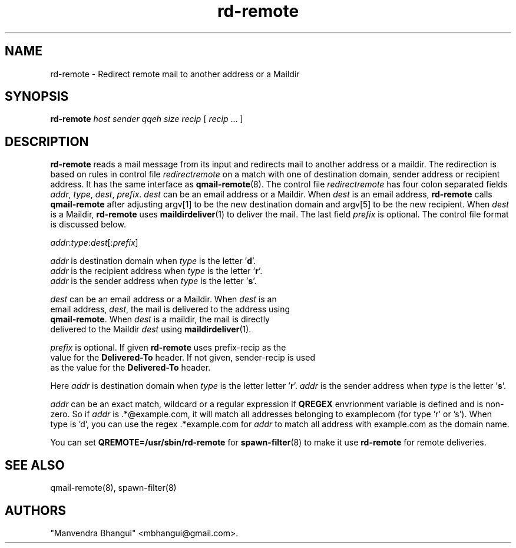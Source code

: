 .\" vim: tw=75
.TH rd-remote 8
.SH NAME
rd-remote \- Redirect remote mail to another address or a Maildir

.SH SYNOPSIS
.B rd-remote
.I host
.I sender
.I qqeh
.I size
.I recip
[ \fIrecip\fR ... ]

.SH DESCRIPTION
\fBrd-remote\fR reads a mail message from its input and redirects mail to
another address or a maildir. The redirection is based on rules in control
file \fIredirectremote\fR on a match with one of destination domain, sender
address or recipient address. It has the same interface as
\fBqmail-remote\fR(8). The control file \fIredirectremote\fR has four colon
separated fields \fIaddr\fR, \fItype\fR, \fIdest\fR, \fIprefix\fR.
\fIdest\fR can be an email address or a Maildir. When \fIdest\fR is an
email address, \fBrd-remote\fR calls \fBqmail-remote\fR after adjusting
argv[1] to be the new destination domain and argv[5] to be the new
recipient. When \fIdest\fR is a Maildir, \fBrd-remote\fR uses
\fBmaildirdeliver\fR(1) to deliver the mail. The last field \fIprefix\fR is
optional. The control file format is discussed below.

.EX
\fIaddr\fR:\fItype\fR:\fIdest\fR[:\fIprefix\fR]

\fIaddr\fR is destination domain when \fItype\fR is the letter '\fBd\fR'.
\fIaddr\fR is the recipient address when \fItype\fR is the letter '\fBr\fR'.
\fIaddr\fR is the sender address when \fItype\fR is the letter '\fBs\fR'.

\fIdest\fR can be an email address or a Maildir. When \fIdest\fR is an
email address, \fIdest\fR, the mail is delivered to the address using
\fBqmail-remote\fR. When \fIdest\fR is a maildir, the mail is directly
delivered to the Maildir \fIdest\fR using \fBmaildirdeliver\fR(1).

\fIprefix\fR is optional. If given \fBrd-remote\fR uses prefix-recip as the
value for the \fBDelivered-To\fR header. If not given, sender-recip is used
as the value for the \fBDelivered-To\fR header.
.EE

Here \fIaddr\fR is destination domain when \fItype\fR is the letter
'\fBd\fR'. \fIaddr\fR is the recipient address when \fItype\fR is the
letter '\fBr\fR'. \fIaddr\fR is the sender address when \fItype\fR is the
letter '\fBs\fR'.

\fIaddr\fR can be an exact match, wildcard or a regular expression if
\fBQREGEX\fR envrionment variable is defined and is non-zero. So if
\fIaddr\fR is .*@example.com, it will match all addresses belonging to
examplecom (for type 'r' or 's'). When type is 'd', you can use the
regex .*example.com for \fIaddr\fR to match all address with example.com as
the domain name.

You can set \fBQREMOTE=/usr/sbin/rd-remote\fR for \fBspawn-filter\fR(8) to
make it use \fBrd-remote\fR for remote deliveries.

.SH SEE ALSO
qmail-remote(8),
spawn-filter(8)

.SH "AUTHORS"

"Manvendra Bhangui" <mbhangui@gmail.com>.
